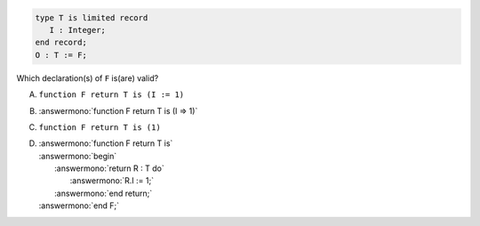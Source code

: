.. code:: Ada

    type T is limited record
       I : Integer;
    end record;
    O : T := F;

Which declaration(s) of ``F`` is(are) valid?

A. ``function F return T is (I := 1)``
B. :answermono:`function F return T is (I => 1)`
C. ``function F return T is (1)``
D. | :answermono:`function F return T is`
   | :answermono:`begin`
   |    :answermono:`return R : T do`
   |       :answermono:`R.I := 1;`
   |    :answermono:`end return;`
   | :answermono:`end F;`
